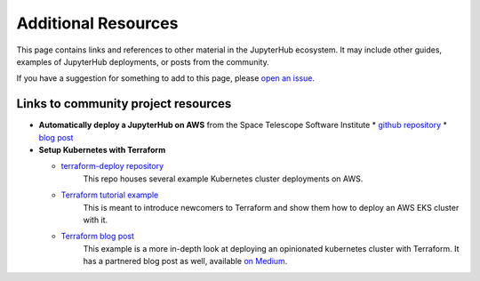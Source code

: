 .. _additional-resources:

Additional Resources
====================

This page contains links and references to other material in the JupyterHub
ecosystem. It may include other guides, examples of JupyterHub deployments,
or posts from the community.

If you have a suggestion for something to add to this page, please
`open an issue <https://github.com/jupyterhub/zero-to-jupyterhub-k8s/issues>`_.


Links to community project resources
------------------------------------

* **Automatically deploy a JupyterHub on AWS** from the Space Telescope Software Institute
  * `github repository <https://github.com/spacetelescope/z2jh-aws-ansible>`_
  * `blog post <https://github.com/spacetelescope/z2jh-aws-ansible>`_

* **Setup Kubernetes with Terraform**

  * `terraform-deploy repository <https://github.com/pangeo-data/terraform-deploy>`_
	This repo houses several example Kubernetes cluster deployments on AWS.

  * `Terraform tutorial example <https://github.com/pangeo-data/terraform-deploy/tree/master/aws-examples/minimal-deployment-tutorial>`_
	This is meant to introduce newcomers to Terraform and show them how to deploy an AWS EKS
	cluster with it.

  * `Terraform blog post <https://github.com/pangeo-data/terraform-deploy/tree/master/aws-examples/blog-post>`_
	This example is a more in-depth look at deploying an opinionated kubernetes cluster with
	Terraform. It has a partnered blog post as well, available
	`on Medium <https://medium.com/pangeo/terraform-jupyterhub-aws-34f2b725f4fd>`_.
